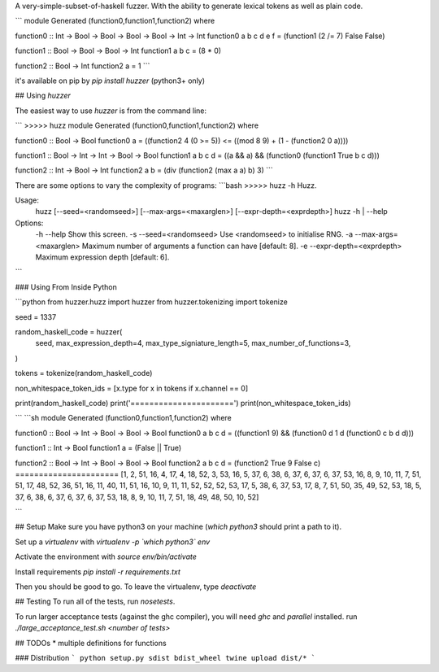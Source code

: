 A very-simple-subset-of-haskell fuzzer. With the ability to generate lexical tokens as well as plain code.

```
module Generated (function0,function1,function2) where

function0 :: Int -> Bool -> Bool -> Bool -> Bool -> Int -> Int
function0 a b c d e f = (function1 (2 /= 7) False False)

function1 :: Bool -> Bool -> Bool -> Int
function1 a b c = (8 * 0)

function2 :: Bool -> Int
function2 a = 1
```

it's available on pip by `pip install huzzer` (python3+ only)

## Using `huzzer`

The easiest way to use `huzzer` is from the command line:

```
>>>>> huzz
module Generated (function0,function1,function2) where

function0 :: Bool -> Bool
function0 a = ((function2 4 (0 >= 5)) <= ((mod 8 9) + (1 - (function2 0 a))))

function1 :: Bool -> Int -> Int -> Bool -> Bool
function1 a b c d = ((a && a) && (function0 (function1 True b c d)))

function2 :: Int -> Bool -> Int
function2 a b = (div (function2 (max a a) b) 3)
```

There are some options to vary the complexity of programs:
```bash
>>>>> huzz -h
Huzz.

Usage:
    huzz [--seed=<randomseed>] [--max-args=<maxarglen>] [--expr-depth=<exprdepth>]
    huzz -h | --help

Options:
    -h --help                    Show this screen.
    -s --seed=<randomseed>       Use <randomseed> to initialise RNG.
    -a --max-args=<maxarglen>    Maximum number of arguments a function can have [default: 8].
    -e --expr-depth=<exprdepth>  Maximum expression depth [default: 6].
```

### Using From Inside Python

```python
from huzzer.huzz import huzzer
from huzzer.tokenizing import tokenize

seed = 1337

random_haskell_code = huzzer(
    seed,
    max_expression_depth=4,
    max_type_signiature_length=5,
    max_number_of_functions=3,
)


tokens = tokenize(random_haskell_code)

non_whitespace_token_ids = [x.type for x in tokens if x.channel == 0]

print(random_haskell_code)
print('======================')
print(non_whitespace_token_ids)

```
```sh
module Generated (function0,function1,function2) where

function0 :: Bool -> Int -> Bool -> Bool -> Bool
function0 a b c d = ((function1 9) && (function0 d 1 d (function0 c b d d)))

function1 :: Int -> Bool
function1 a = (False || True)

function2 :: Bool -> Int -> Bool -> Bool -> Bool
function2 a b c d = (function2 True 9 False c)
======================
[1, 2, 51, 16, 4, 17, 4, 18, 52, 3, 53, 16, 5, 37, 6, 38, 6, 37, 6, 37, 6, 37, 53, 16, 8, 9, 10, 11, 7, 51, 51, 17, 48, 52, 36, 51, 16, 11, 40, 11, 51, 16, 10, 9, 11, 11, 52, 52, 52, 53, 17, 5, 38, 6, 37, 53, 17, 8, 7, 51, 50, 35, 49, 52, 53, 18, 5, 37, 6, 38, 6, 37, 6, 37, 6, 37, 53, 18, 8, 9, 10, 11, 7, 51, 18, 49, 48, 50, 10, 52]

```



## Setup
Make sure you have python3 on your machine (`which python3` should print a path to it).

Set up a `virtualenv` with `virtualenv -p \`which python3\` env`

Activate the environment with `source env/bin/activate`

Install requirements `pip install -r requirements.txt`

Then you should be good to go. To leave the virtualenv, type `deactivate`


## Testing
To run all of the tests, run `nosetests`.

To run larger acceptance tests (against the ghc compiler), you will need `ghc` and `parallel` installed.
run `./large_acceptance_test.sh <number of tests>`

## TODOs
* multiple definitions for functions

### Distribution
```
python setup.py sdist bdist_wheel
twine upload dist/*
```


